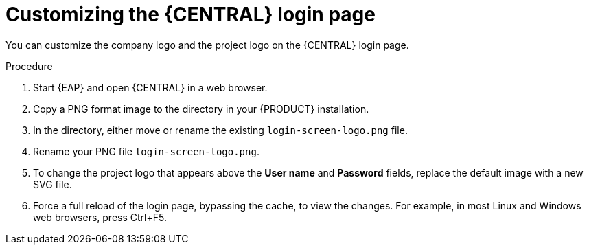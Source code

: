 [id='central-login-customize-proc']
= Customizing the {CENTRAL} login page

You can customize the company logo and the project logo on the {CENTRAL} login page.

.Procedure
. Start {EAP} and open {CENTRAL} in a web browser.
. Copy a PNG format image to the
ifdef::PAM[]
`_EAP_HOME_/standalone/deployments/business-central.war/img/`
endif::[]  
ifdef::DM[]
`_EAP_HOME_/standalone/deployments/decision-central.war/img/`
endif::[]  
 directory in your {PRODUCT} installation.
. In the 
ifdef::PAM[]
`_EAP_HOME_/standalone/deployments/business-central.war/img/`
endif::[]  
ifdef::DM[]
`_EAP_HOME_/standalone/deployments/decision-central.war/img/`
endif::[] 
directory, either move or rename the existing `login-screen-logo.png` file.
. Rename your PNG file `login-screen-logo.png`.
. To change the project logo that appears above the *User name* and *Password* fields, replace the default image
ifdef::PAM[]
`RHPAM_Logo.svg`
endif::PAM[]
ifdef::DM[]
`RHDM_Logo.svg`
endif::DM[]
with a new SVG file.
. Force a full reload of the login page, bypassing the cache, to view the changes. For example, in most Linux and Windows web browsers, press Ctrl+F5.
